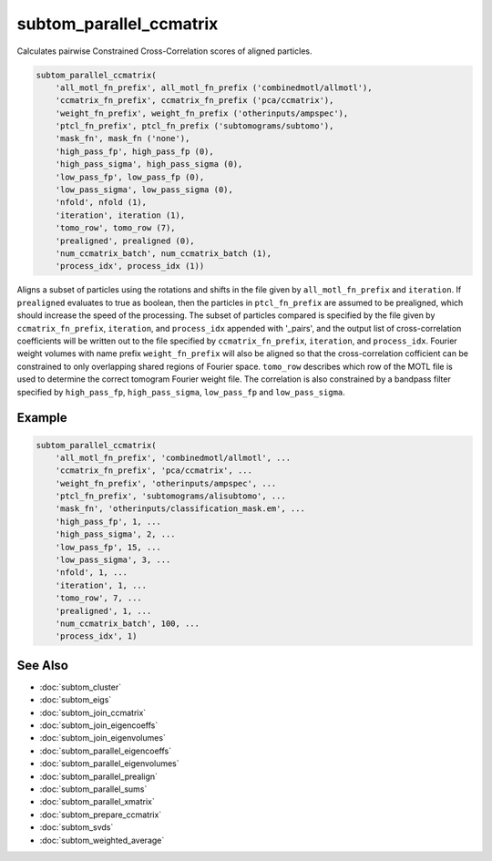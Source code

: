 ========================
subtom_parallel_ccmatrix
========================

Calculates pairwise Constrained Cross-Correlation scores of aligned particles.

.. code-block:: Matlab

    subtom_parallel_ccmatrix(
        'all_motl_fn_prefix', all_motl_fn_prefix ('combinedmotl/allmotl'),
        'ccmatrix_fn_prefix', ccmatrix_fn_prefix ('pca/ccmatrix'),
        'weight_fn_prefix', weight_fn_prefix ('otherinputs/ampspec'),
        'ptcl_fn_prefix', ptcl_fn_prefix ('subtomograms/subtomo'),
        'mask_fn', mask_fn ('none'),
        'high_pass_fp', high_pass_fp (0),
        'high_pass_sigma', high_pass_sigma (0),
        'low_pass_fp', low_pass_fp (0),
        'low_pass_sigma', low_pass_sigma (0),
        'nfold', nfold (1),
        'iteration', iteration (1),
        'tomo_row', tomo_row (7),
        'prealigned', prealigned (0),
        'num_ccmatrix_batch', num_ccmatrix_batch (1),
        'process_idx', process_idx (1))

Aligns a subset of particles using the rotations and shifts in the file given by
``all_motl_fn_prefix`` and ``iteration``. If ``prealigned`` evaluates to true as
boolean, then the particles in ``ptcl_fn_prefix`` are assumed to be prealigned,
which should increase the speed of the processing. The subset of particles
compared is specified by the file given by ``ccmatrix_fn_prefix``,
``iteration``, and ``process_idx`` appended with '_pairs', and the output list
of cross-correlation coefficients will be written out to the file specified by
``ccmatrix_fn_prefix``, ``iteration``, and ``process_idx``. Fourier weight
volumes with name prefix ``weight_fn_prefix`` will also be aligned so that the
cross-correlation cofficient can be constrained to only overlapping shared
regions of Fourier space. ``tomo_row`` describes which row of the MOTL file is
used to determine the correct tomogram Fourier weight file. The correlation is
also constrained by a bandpass filter specified by ``high_pass_fp``,
``high_pass_sigma``, ``low_pass_fp`` and ``low_pass_sigma``.

-------
Example
-------

.. code-block:: Matlab

    subtom_parallel_ccmatrix(
        'all_motl_fn_prefix', 'combinedmotl/allmotl', ...
        'ccmatrix_fn_prefix', 'pca/ccmatrix', ...
        'weight_fn_prefix', 'otherinputs/ampspec', ...
        'ptcl_fn_prefix', 'subtomograms/alisubtomo', ...
        'mask_fn', 'otherinputs/classification_mask.em', ...
        'high_pass_fp', 1, ...
        'high_pass_sigma', 2, ...
        'low_pass_fp', 15, ...
        'low_pass_sigma', 3, ...
        'nfold', 1, ...
        'iteration', 1, ...
        'tomo_row', 7, ...
        'prealigned', 1, ...
        'num_ccmatrix_batch', 100, ...
        'process_idx', 1)

--------
See Also
--------

* :doc:`subtom_cluster`
* :doc:`subtom_eigs`
* :doc:`subtom_join_ccmatrix`
* :doc:`subtom_join_eigencoeffs`
* :doc:`subtom_join_eigenvolumes`
* :doc:`subtom_parallel_eigencoeffs`
* :doc:`subtom_parallel_eigenvolumes`
* :doc:`subtom_parallel_prealign`
* :doc:`subtom_parallel_sums`
* :doc:`subtom_parallel_xmatrix`
* :doc:`subtom_prepare_ccmatrix`
* :doc:`subtom_svds`
* :doc:`subtom_weighted_average`
